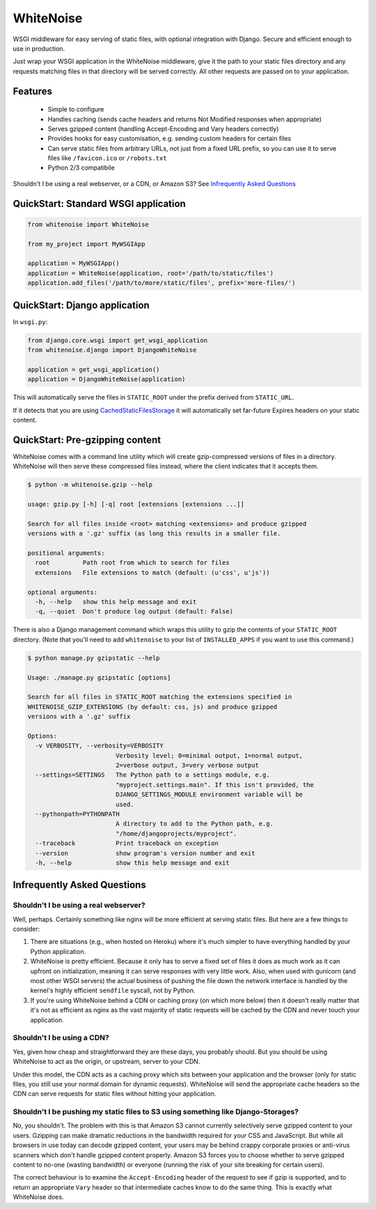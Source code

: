 WhiteNoise
==========

.. image:: https://travis-ci.org/evansd/whitenoise.png
   :target:  https://travis-ci.org/evansd/whitenoise
   :alt: Build Status
 
.. image:: https://pypip.in/v/whitenoise/badge.png
    :target: https://pypi.python.org/pypi/whitenoise
    :alt: Latest PyPI version

WSGI middleware for easy serving of static files, with optional integration with Django.
Secure and efficient enough to use in production.

Just wrap your WSGI application in the WhiteNoise middleware, give it the path to your
static files directory and any requests matching files in that directory will be served
correctly. All other requests are passed on to your application.

Features
--------

 * Simple to configure
 * Handles caching (sends cache headers and returns Not Modified responses when appropriate)
 * Serves gzipped content (handling Accept-Encoding and Vary headers correctly)
 * Provides hooks for easy customisation, e.g. sending custom headers for certain files
 * Can serve static files from arbitrary URLs, not just from a fixed URL prefix, so
   you can use it to serve files like ``/favicon.ico`` or ``/robots.txt``
 * Python 2/3 compatibile

Shouldn't I be using a real webserver, or a CDN, or Amazon S3?
See `Infrequently Asked Questions`_


QuickStart: Standard WSGI application
-------------------------------------

.. code-block:: python

   from whitenoise import WhiteNoise

   from my_project import MyWSGIApp

   application = MyWSGIApp()
   application = WhiteNoise(application, root='/path/to/static/files')
   application.add_files('/path/to/more/static/files', prefix='more-files/')


QuickStart: Django application
------------------------------

In ``wsgi.py``:

.. code-block:: python
   
   from django.core.wsgi import get_wsgi_application
   from whitenoise.django import DjangoWhiteNoise

   application = get_wsgi_application()
   application = DjangoWhiteNoise(application)

This will automatically serve the files in ``STATIC_ROOT`` under the prefix derived from ``STATIC_URL``.

If it detects that you are using `CachedStaticFilesStorage`_ it will automatically set far-future Expires headers on
your static content.

.. _CachedStaticFilesStorage: https://docs.djangoproject.com/en/1.5/ref/contrib/staticfiles/#cachedstaticfilesstorage


QuickStart: Pre-gzipping content
--------------------------------

WhiteNoise comes with a command line utility which will create gzip-compressed versions of
files in a directory. WhiteNoise will then serve these compressed files instead, where the
client indicates that it accepts them.

.. code-block:: console

    $ python -m whitenoise.gzip --help

    usage: gzip.py [-h] [-q] root [extensions [extensions ...]]

    Search for all files inside <root> matching <extensions> and produce gzipped
    versions with a '.gz' suffix (as long this results in a smaller file.

    positional arguments:
      root         Path root from which to search for files
      extensions   File extensions to match (default: (u'css', u'js'))

    optional arguments:
      -h, --help   show this help message and exit
      -q, --quiet  Don't produce log output (default: False)


There is also a Django management command which wraps this utility to gzip the contents of
your ``STATIC_ROOT`` directory. (Note that you'll need to add ``whitenoise`` to your list of
``INSTALLED_APPS`` if you want to use this command.)

.. code-block:: console

    $ python manage.py gzipstatic --help

    Usage: ./manage.py gzipstatic [options]

    Search for all files in STATIC_ROOT matching the extensions specified in
    WHITENOISE_GZIP_EXTENSIONS (by default: css, js) and produce gzipped
    versions with a '.gz' suffix

    Options:
      -v VERBOSITY, --verbosity=VERBOSITY
                            Verbosity level; 0=minimal output, 1=normal output,
                            2=verbose output, 3=very verbose output
      --settings=SETTINGS   The Python path to a settings module, e.g.
                            "myproject.settings.main". If this isn't provided, the
                            DJANGO_SETTINGS_MODULE environment variable will be
                            used.
      --pythonpath=PYTHONPATH
                            A directory to add to the Python path, e.g.
                            "/home/djangoprojects/myproject".
      --traceback           Print traceback on exception
      --version             show program's version number and exit
      -h, --help            show this help message and exit


Infrequently Asked Questions
----------------------------

Shouldn't I be using a real webserver?
++++++++++++++++++++++++++++++++++++++

Well, perhaps. Certainly something like nginx will be more efficient at serving static
files. But here are a few things to consider:

1. There are situations (e.g., when hosted on Heroku) where it's much simpler to have
   everything handled by your Python application.

2. WhiteNoise is pretty efficient. Because it only has to serve a fixed set of
   files it does as much work as it can upfront on initialization, meaning it can serve
   responses with very little work. Also, when used with gunicorn (and most other WSGI
   servers) the actual business of pushing the file down the network interface is handled
   by the kernel's highly efficient ``sendfile`` syscall, not by Python.

3. If you're using WhiteNoise behind a CDN or caching proxy (on which more below) then it
   doesn't really matter that it's not as efficient as nginx as the vast majority of
   static requests will be cached by the CDN and never touch your application.


Shouldn't I be using a CDN?
+++++++++++++++++++++++++++

Yes, given how cheap and straightforward they are these days, you probably should.
But you should be using WhiteNoise to act as the origin, or upstream, server to
your CDN.

Under this model, the CDN acts as a caching proxy which sits between your application
and the browser (only for static files, you still use your normal domain for dynamic
requests). WhiteNoise will send the appropriate cache headers so the CDN can serve
requests for static files without hitting your application.


Shouldn't I be pushing my static files to S3 using something like Django-Storages?
++++++++++++++++++++++++++++++++++++++++++++++++++++++++++++++++++++++++++++++++++

No, you shouldn't. The problem with this is that Amazon S3 cannot currently selectively serve
gzipped content to your users. Gzipping can make dramatic reductions in the bandwidth required
for your CSS and JavaScript. But while all browsers in use today can decode gzipped content, your
users may be behind crappy corporate proxies or anti-virus scanners which don't handle gzipped
content properly. Amazon S3 forces you to choose whether to serve gzipped content to no-one
(wasting bandwidth) or everyone (running the risk of your site breaking for certain users).

The correct behaviour is to examine the ``Accept-Encoding`` header of the request to see if gzip
is supported, and to return an appropriate ``Vary`` header so that intermediate caches know to do
the same thing. This is exactly what WhiteNoise does.
